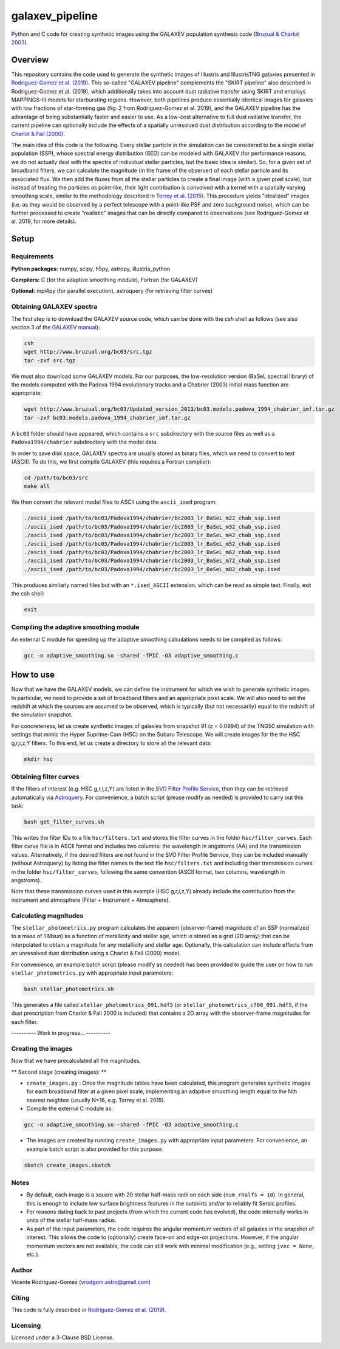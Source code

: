 ================
galaxev_pipeline
================

Python and C code for creating synthetic images using the GALAXEV
population synthesis code
(`Bruzual & Charlot 2003 <https://ui.adsabs.harvard.edu/abs/2003MNRAS.344.1000B>`_).

Overview
========

This repository contains the code used to generate the synthetic
images of Illustris and IllustrisTNG galaxies presented in
`Rodriguez-Gomez et al. (2019) <https://ui.adsabs.harvard.edu/abs/2019MNRAS.483.4140R>`_.
This so-called "GALAXEV pipeline" complements the "SKIRT pipeline"
also described in Rodriguez-Gomez et al. (2019), which additionally
takes into account dust radiative transfer using SKIRT and employs
MAPPINGS-III models for starbursting regions. However,
both pipelines produce essentially identical images for galaxies
with low fractions of star-forming gas (fig. 2 from Rodriguez-Gomez
et al. 2019), and the GALAXEV pipeline has the advantage of being
substantially faster and easier to use. As a low-cost alternative
to full dust radiative transfer, the current pipeline can optionally
include the effects of a spatially unresolved dust distribution
according to the model of
`Charlot & Fall (2000) <https://ui.adsabs.harvard.edu/abs/2000ApJ...539..718C>`_.

The main idea of this code is the following. Every stellar particle in the
simulation can be considered to be a single stellar population (SSP),
whose spectral energy distribution (SED) can be modeled with GALAXEV
(for performance reasons, we do not actually deal with the spectra of
individual stellar particles, but the basic idea is similar).
So, for a given set of broadband filters, we can calculate the magnitude
(in the frame of the observer) of each stellar particle and its associated
flux. We then add the fluxes from all the stellar particles to create a final
image (with a given pixel scale), but instead of treating the particles as
point-like, their light contribution is convolved with a kernel with a
spatially varying smoothing scale, similar to the methodology described in
`Torrey et al. (2015) <https://ui.adsabs.harvard.edu/abs/2015MNRAS.447.2753T>`_.
This procedure yields "idealized" images (i.e. as they would be observed
by a perfect telescope with a point-like PSF and zero background noise),
which can be further processed to create "realistic" images that can be
directly compared to observations (see Rodriguez-Gomez et al. 2019,
for more details).

Setup
=====

Requirements
------------

**Python packages:** numpy, scipy, h5py, astropy, illustris_python

**Compilers:** C (for the adaptive smoothing module), Fortran (for GALAXEV)

**Optional:** mpi4py (for parallel execution), astroquery
(for retrieving filter curves)

Obtaining GALAXEV spectra
-------------------------

The first step is to download the GALAXEV source code, which
can be done with the `csh` shell as follows (see also section 3 of the
`GALAXEV manual <http://www.bruzual.org/bc03/doc/bc03.pdf>`_):

.. code:: bash

    csh
    wget http://www.bruzual.org/bc03/src.tgz
    tar -zxf src.tgz

We must also download some GALAXEV models. For our purposes, the
low-resolution version (BaSeL spectral library) of the models computed
with the Padova 1994 evolutionary tracks and a Chabrier (2003)
initial mass function are appropriate:

.. code:: bash

    wget http://www.bruzual.org/bc03/Updated_version_2013/bc03.models.padova_1994_chabrier_imf.tar.gz
    tar -zxf bc03.models.padova_1994_chabrier_imf.tar.gz

A ``bc03`` folder should have appeared, which contains a ``src``
subdirectory with the source files as well as a
``Padova1994/chabrier`` subdirectory with the model data.

In order to save disk space, GALAXEV spectra are usually stored as
binary files, which we need to convert to text (ASCII). To do this,
we first compile GALAXEV (this requires a Fortran compiler):

.. code:: bash

    cd /path/to/bc03/src
    make all

We then convert the relevant model files to ASCII using the
``ascii_ised`` program:

.. code:: bash

    ./ascii_ised /path/to/bc03/Padova1994/chabrier/bc2003_lr_BaSeL_m22_chab_ssp.ised
    ./ascii_ised /path/to/bc03/Padova1994/chabrier/bc2003_lr_BaSeL_m32_chab_ssp.ised
    ./ascii_ised /path/to/bc03/Padova1994/chabrier/bc2003_lr_BaSeL_m42_chab_ssp.ised
    ./ascii_ised /path/to/bc03/Padova1994/chabrier/bc2003_lr_BaSeL_m52_chab_ssp.ised
    ./ascii_ised /path/to/bc03/Padova1994/chabrier/bc2003_lr_BaSeL_m62_chab_ssp.ised
    ./ascii_ised /path/to/bc03/Padova1994/chabrier/bc2003_lr_BaSeL_m72_chab_ssp.ised
    ./ascii_ised /path/to/bc03/Padova1994/chabrier/bc2003_lr_BaSeL_m82_chab_ssp.ised

This produces similarly named files but with an ``*.ised_ASCII`` extension,
which can be read as simple text. Finally, exit the csh shell:

.. code:: bash

    exit

Compiling the adaptive smoothing module
---------------------------------------

An external C module for speeding up the adaptive smoothing
calculations needs to be compiled as follows:

.. code:: bash

    gcc -o adaptive_smoothing.so -shared -fPIC -O3 adaptive_smoothing.c

How to use
==========

Now that we have the GALAXEV models, we can define the instrument
for which we wish to generate synthetic images. In particular,
we need to provide a set of broadband filters and an
appropriate pixel scale. We will also need to set the redshift
at which the sources are assumed to be observed, which is
typically (but not necessarily) equal to the redshift of the
simulation snapshot.

For concreteness, let us create synthetic images of galaxies from
snapshot 91 (z = 0.0994) of the TNG50 simulation with settings that
mimic the Hyper Suprime-Cam (HSC) on the Subaru Telescope. We will
create images for the the HSC g,r,i,z,Y filters. To this
end, let us create a directory to store all the relevant data:

.. code:: bash

    mkdir hsc

Obtaining filter curves
-----------------------

If the filters of interest (e.g. HSC g,r,i,z,Y) are listed in the
`SVO Filter Profile Service <http://svo2.cab.inta-csic.es/theory/fps/>`_,
then they can be retrieved automatically via 
`Astroquery <https://astroquery.readthedocs.io/en/latest/svo_fps/svo_fps.html>`_.
For convenience, a batch script (please modify as needed) is provided
to carry out this task:

.. code:: bash

    bash get_filter_curves.sh

This writes the filter IDs to a file ``hsc/filters.txt`` and stores
the filter curves in the folder ``hsc/filter_curves``. Each
filter curve file is in ASCII format and includes two columns:
the wavelength in angstroms (AA) and the transmission values.
Alternatively, if the desired filters are not found in the
SVO Filter Profile Service, they can be included manually (without
Astroquery) by listing the filter names in the text file
``hsc/filters.txt`` and including their transmission curves in the folder
``hsc/filter_curves``, following the same convention (ASCII format,
two columns, wavelength in angstroms).

Note that these transmission curves used in this example (HSC g,r,i,z,Y)
already include the contribution from the instrument and atmosphere
(Filter + Instrument + Atmosphere).

Calculating magnitudes
----------------------

The ``stellar_photometrics.py`` program
calculates the apparent (observer-frame) magnitude of an SSP
(normalized to a mass of 1 Msun) as a function of metallicity and
stellar age, which is stored as a grid (2D array) that can be
interpolated to obtain a magnitude for any metallicity and stellar age.
Optionally, this calculation can include effects from an
unresolved dust distribution using a Charlot & Fall (2000) model.

For convenience, an example batch script (please modify as needed)
has been provided to guide the user on how to run
``stellar_photometrics.py`` with appropriate input parameters:

.. code:: bash

    bash stellar_photometrics.sh

This generates a file called ``stellar_photometrics_091.hdf5``
(or ``stellar_photometrics_cf00_091.hdf5``, if the dust prescription
from Charlot & Fall 2000 is included) that contains a 2D array
with the observer-frame magnitudes for each filter.

---------- Work in progress... ----------

Creating the images
-------------------

Now that we have precalculated all the magnitudes,


** Second stage (creating images): **


- ``create_images.py`` : Once the magnitude tables have been calculated,
  this program generates synthetic images for each broadband filter at a
  given pixel scale, implementing an adaptive smoothing length equal to
  the Nth nearest neighbor (usually N=16, e.g. Torrey et al. 2015).



- Compile the external C module as:

.. code:: bash

    gcc -o adaptive_smoothing.so -shared -fPIC -O3 adaptive_smoothing.c

- The images are created by running ``create_images.py`` with
  appropriate input parameters. For convenience, an example batch script
  is also provided for this purpose:

.. code:: bash

    sbatch create_images.sbatch

Notes
-----

- By default, each image is a square with 20 stellar half-mass radii
  on each side (``num_rhalfs = 10``). In general, this is enough to
  include low surface brightness features in the outskirts and/or to
  reliably fit Sersic profiles.
- For reasons dating back to past projects (from which the current
  code has evolved), the code internally works in units of the stellar
  half-mass radius.
- As part of the input parameters, the code requires the angular momentum
  vectors of all galaxies in the snapshot of interest. This allows the
  code to (optionally) create face-on and edge-on projections. However,
  if the angular momentum vectors are not available, the code can still
  work with minimal modification (e.g., setting ``jvec = None``, etc.).

Author
------

Vicente Rodriguez-Gomez (vrodgom.astro@gmail.com)

Citing
------

This code is fully described in
`Rodriguez-Gomez et al. (2019) <https://ui.adsabs.harvard.edu/abs/2019MNRAS.483.4140R>`_.

Licensing
---------

Licensed under a 3-Clause BSD License.
